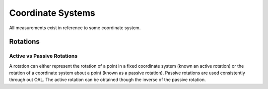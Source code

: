 Coordinate Systems
==================

All measurements exist in reference to some coordinate system.

Rotations
---------

.. _active_vs_passive_rotations:

Active vs Passive Rotations
~~~~~~~~~~~~~~~~~~~~~~~~~~~
A rotation can either represent the rotation of a point in a fixed coordinate system (known an active rotation) or
the rotation of a coordinate system about a point (known as a passive rotation). Passive rotations are used
consistently through out OAL. The active rotation can be obtained though the inverse of the passive rotation.
